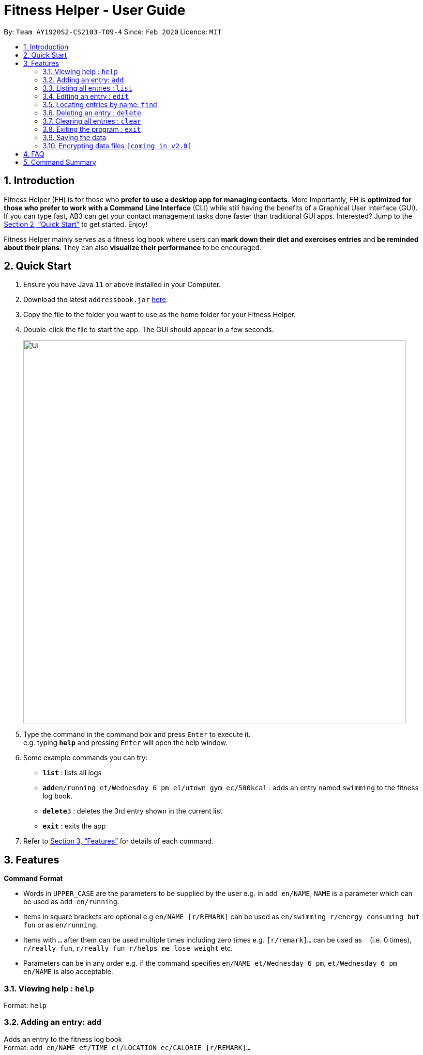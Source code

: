 = Fitness Helper - User Guide
:site-section: UserGuide
:toc:
:toc-title:
:toc-placement: preamble
:sectnums:
:imagesDir: images
:stylesDir: stylesheets
:xrefstyle: full
:experimental:
ifdef::env-github[]
:tip-caption: :bulb:
:note-caption: :information_source:
endif::[]
:repoURL: https://github.com/AY1920S2-CS2103-T09-4/main

By: `Team AY1920S2-CS2103-T09-4`      Since: `Feb 2020`      Licence: `MIT`

== Introduction

Fitness Helper (FH) is for those who *prefer to use a desktop app for managing contacts*. More importantly, FH is *optimized for those who prefer to work with a Command Line Interface* (CLI) while still having the benefits of a Graphical User Interface (GUI). If you can type fast, AB3 can get your contact management tasks done faster than traditional GUI apps. Interested? Jump to the <<Quick Start>> to get started. Enjoy!

Fitness Helper mainly serves as a fitness log book where users can *mark down their diet and exercises entries* and *be reminded about their plans*. They can also *visualize their performance* to be encouraged.

== Quick Start

.  Ensure you have Java `11` or above installed in your Computer.
.  Download the latest `addressbook.jar` link:{repoURL}/releases[here].
.  Copy the file to the folder you want to use as the home folder for your Fitness Helper.
.  Double-click the file to start the app. The GUI should appear in a few seconds.
+
image::Ui.png[width="790"]
+
.  Type the command in the command box and press kbd:[Enter] to execute it. +
e.g. typing *`help`* and pressing kbd:[Enter] will open the help window.
.  Some example commands you can try:

* *`list`* : lists all logs
* **`add`**`en/running et/Wednesday 6 pm el/utown gym ec/500kcal` : adds an entry named `swimming` to the fitness log book.
* **`delete`**`3` : deletes the 3rd entry shown in the current list
* *`exit`* : exits the app

.  Refer to <<Features>> for details of each command.

[[Features]]
== Features

====
*Command Format*

* Words in `UPPER_CASE` are the parameters to be supplied by the user e.g. in `add en/NAME`, `NAME` is a parameter which can be used as `add en/running`.
* Items in square brackets are optional e.g `en/NAME [r/REMARK]` can be used as `en/swimming r/energy consuming but fun` or as `en/running`.
* Items with `…`​ after them can be used multiple times including zero times e.g. `[r/remark]...` can be used as `{nbsp}` (i.e. 0 times), `r/really fun`, `r/really fun r/helps me lose weight` etc.
* Parameters can be in any order e.g. if the command specifies `en/NAME et/Wednesday 6 pm`, `et/Wednesday 6 pm en/NAME` is also acceptable.
====

=== Viewing help : `help`

Format: `help`

=== Adding an entry: `add`

Adds an entry to the fitness log book +
Format: `add en/NAME et/TIME el/LOCATION ec/CALORIE [r/REMARK]...`

[TIP]
An entry in the log book can have any number of remarks (including 0)

Examples:

* `add en/running et/Wednesday 6 pm el/utown gym ec/500kcal r/relly fun`
* `add en/chicken rice et/Sunday 11 am el/Super Snacks ec/460kcal r/cheap and yummy`

=== Listing all entries : `list`

Shows a list of all entries in the fitness log book. +
Format: `list`

=== Editing an entry : `edit`

Edits an existing entry in the fitness log book. +
Format: `edit INDEX [en/NAME] [et/TIME] [el/LOCATION] [ec/CALORIE] [r/REMARK]...`

****
* Edits the entry at the specified `INDEX`. The index refers to the index number shown in the displayed entry list. The index *must be a positive integer* 1, 2, 3, ...
* At least one of the optional fields must be provided.
* Existing values will be updated to the input values.
* When editing remarks, the existing remarks of the entry will be removed i.e adding of remarks is not cumulative.
* You can remove all the entry's remarks by typing `r/` without specifying any remarks after it.
****

Examples:

* `edit 1 et/Friday 4pm el/PGP gym` +
Edits the time and email location of the 1st entry to be `Friday 4pm` and `PGP gym` respectively.
* `edit 2 en/Fries r/` +
Edits the name of the 2nd entry to be `Fries` and clears all existing remarks.

=== Locating entries by name: `find`

Finds entries whose names contain any of the given keywords. +
Format: `find KEYWORD [MORE_KEYWORDS]`

****
* The search is case insensitive. e.g `apples` will match `Apples`
* The order of the keywords does not matter. e.g. `Apple Pie` will match `Pie Apple`
* Only the name is searched.
* Only full words will be matched e.g. `Straw` will not match `Strawberries`
* Entries matching at least one keyword will be returned (i.e. `OR` search). e.g. `Apple Banana` will return `Apple Pie`, `Banana Milkshake`
****

Examples:

* `find running` +
Returns `running` and `slow running`
* `find Juice Apple` +
Returns any entry having names `Juice`,  or `Apple`

// remark::delete[]
=== Deleting an entry : `delete`

Deletes the specified entry from the fitness log book. +
Format: `delete INDEX`

****
* Deletes the entry at the specified `INDEX`.
* The index refers to the index number shown in the displayed entry list.
* The index *must be a positive integer* 1, 2, 3, ...
****

Examples:

* `list` +
`delete 2` +
Deletes the 2nd entry in the fitness log book.
* `find jogging` +
`delete 1` +
Deletes the 1st entry in the results of the `find` command.

// end::delete[]
=== Clearing all entries : `clear`

Clears all entries from the fitness log book. +
Format: `clear`

=== Exiting the program : `exit`

Exits the program. +
Format: `exit`

=== Saving the data

fitness log book data are saved in the hard disk automatically after any command that changes the data. +
There is no need to save manually.

// remark::dataencryption[]
=== Encrypting data files `[coming in v2.0]`

_{explain how the user can enable/disable data encryption}_
// end::dataencryption[]

== FAQ

*Q*: How do I transfer my data to another Computer? +
*A*: Install the app in the other computer and overwrite the empty data file it creates with the file that contains the data of your previous fitness log book folder.

== Command Summary

* *Add* `add en/NAME et/TIME el/LOCATION ec/CALORIE [r/remark]...` +
* *Clear* : `clear`
* *Delete* : `delete INDEX` +
* *Edit* : `edit INDEX [en/NAME] [et/TIME] [el/LOCATION] [ec/CALORIE] [r/remark]...` +
* *Find* : `find KEYWORD [MORE_KEYWORDS]` +
* *List* : `list`
* *Help* : `help`

